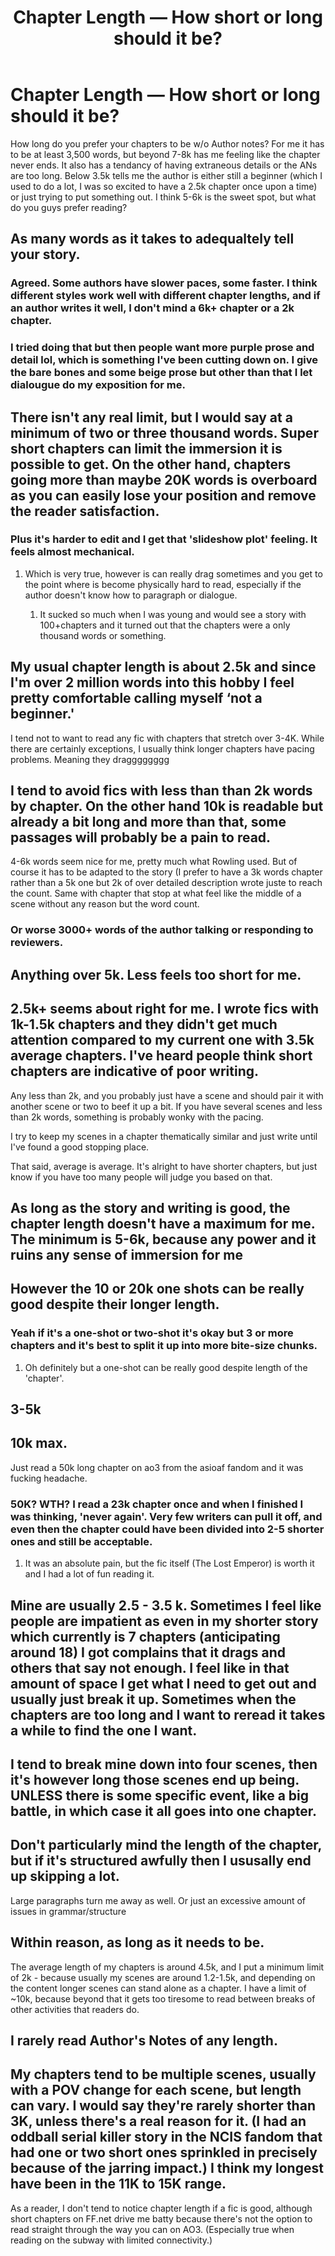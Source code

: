 #+TITLE: Chapter Length — How short or long should it be?

* Chapter Length — How short or long should it be?
:PROPERTIES:
:Author: YOB1997
:Score: 17
:DateUnix: 1556111044.0
:DateShort: 2019-Apr-24
:FlairText: Discussion
:END:
How long do you prefer your chapters to be w/o Author notes? For me it has to be at least 3,500 words, but beyond 7-8k has me feeling like the chapter never ends. It also has a tendancy of having extraneous details or the ANs are too long. Below 3.5k tells me the author is either still a beginner (which I used to do a lot, I was so excited to have a 2.5k chapter once upon a time) or just trying to put something out. I think 5-6k is the sweet spot, but what do you guys prefer reading?


** As many words as it takes to adequaltely tell your story.
:PROPERTIES:
:Author: viol8er
:Score: 16
:DateUnix: 1556118200.0
:DateShort: 2019-Apr-24
:END:

*** Agreed. Some authors have slower paces, some faster. I think different styles work well with different chapter lengths, and if an author writes it well, I don't mind a 6k+ chapter or a 2k chapter.
:PROPERTIES:
:Author: Locked_Key
:Score: 4
:DateUnix: 1556124219.0
:DateShort: 2019-Apr-24
:END:


*** I tried doing that but then people want more purple prose and detail lol, which is something I've been cutting down on. I give the bare bones and some beige prose but other than that I let dialougue do my exposition for me.
:PROPERTIES:
:Author: YOB1997
:Score: 2
:DateUnix: 1556121228.0
:DateShort: 2019-Apr-24
:END:


** There isn't any real limit, but I would say at a minimum of two or three thousand words. Super short chapters can limit the immersion it is possible to get. On the other hand, chapters going more than maybe 20K words is overboard as you can easily lose your position and remove the reader satisfaction.
:PROPERTIES:
:Author: RisingEarth
:Score: 8
:DateUnix: 1556115508.0
:DateShort: 2019-Apr-24
:END:

*** Plus it's harder to edit and I get that 'slideshow plot' feeling. It feels almost mechanical.
:PROPERTIES:
:Author: YOB1997
:Score: 2
:DateUnix: 1556121278.0
:DateShort: 2019-Apr-24
:END:

**** Which is very true, however is can really drag sometimes and you get to the point where is become physically hard to read, especially if the author doesn't know how to paragraph or dialogue.
:PROPERTIES:
:Author: 2liveanotherday
:Score: 1
:DateUnix: 1556134988.0
:DateShort: 2019-Apr-25
:END:

***** It sucked so much when I was young and would see a story with 100+chapters and it turned out that the chapters were a only thousand words or something.
:PROPERTIES:
:Author: Garanar
:Score: 1
:DateUnix: 1556145732.0
:DateShort: 2019-Apr-25
:END:


** My usual chapter length is about 2.5k and since I'm over 2 million words into this hobby I feel pretty comfortable calling myself ‘not a beginner.'

I tend not to want to read any fic with chapters that stretch over 3-4K. While there are certainly exceptions, I usually think longer chapters have pacing problems. Meaning they dragggggggg
:PROPERTIES:
:Author: Colubrina_
:Score: 7
:DateUnix: 1556115073.0
:DateShort: 2019-Apr-24
:END:


** I tend to avoid fics with less than than 2k words by chapter. On the other hand 10k is readable but already a bit long and more than that, some passages will probably be a pain to read.

4-6k words seem nice for me, pretty much what Rowling used. But of course it has to be adapted to the story (I prefer to have a 3k words chapter rather than a 5k one but 2k of over detailed description wrote juste to reach the count. Same with chapter that stop at what feel like the middle of a scene without any reason but the word count.
:PROPERTIES:
:Author: PlusMortgage
:Score: 4
:DateUnix: 1556125187.0
:DateShort: 2019-Apr-24
:END:

*** Or worse 3000+ words of the author talking or responding to reviewers.
:PROPERTIES:
:Author: Garanar
:Score: 1
:DateUnix: 1556145807.0
:DateShort: 2019-Apr-25
:END:


** Anything over 5k. Less feels too short for me.
:PROPERTIES:
:Author: nauze18
:Score: 3
:DateUnix: 1556128257.0
:DateShort: 2019-Apr-24
:END:


** 2.5k+ seems about right for me. I wrote fics with 1k-1.5k chapters and they didn't get much attention compared to my current one with 3.5k average chapters. I've heard people think short chapters are indicative of poor writing.

Any less than 2k, and you probably just have a scene and should pair it with another scene or two to beef it up a bit. If you have several scenes and less than 2k words, something is probably wonky with the pacing.

I try to keep my scenes in a chapter thematically similar and just write until I've found a good stopping place.

That said, average is average. It's alright to have shorter chapters, but just know if you have too many people will judge you based on that.
:PROPERTIES:
:Author: wise_himmel
:Score: 3
:DateUnix: 1556133290.0
:DateShort: 2019-Apr-24
:END:


** As long as the story and writing is good, the chapter length doesn't have a maximum for me. The minimum is 5-6k, because any power and it ruins any sense of immersion for me
:PROPERTIES:
:Author: Rectroy
:Score: 2
:DateUnix: 1556126125.0
:DateShort: 2019-Apr-24
:END:


** However the 10 or 20k one shots can be really good despite their longer length.
:PROPERTIES:
:Author: 2liveanotherday
:Score: 2
:DateUnix: 1556135072.0
:DateShort: 2019-Apr-25
:END:

*** Yeah if it's a one-shot or two-shot it's okay but 3 or more chapters and it's best to split it up into more bite-size chunks.
:PROPERTIES:
:Author: YOB1997
:Score: 1
:DateUnix: 1556136916.0
:DateShort: 2019-Apr-25
:END:

**** Oh definitely but a one-shot can be really good despite length of the 'chapter'.
:PROPERTIES:
:Author: 2liveanotherday
:Score: 1
:DateUnix: 1556137019.0
:DateShort: 2019-Apr-25
:END:


** 3-5k
:PROPERTIES:
:Author: Lord_Anarchy
:Score: 1
:DateUnix: 1556122285.0
:DateShort: 2019-Apr-24
:END:


** 10k max.

Just read a 50k long chapter on ao3 from the asioaf fandom and it was fucking headache.
:PROPERTIES:
:Author: raapster
:Score: 1
:DateUnix: 1556142489.0
:DateShort: 2019-Apr-25
:END:

*** 50K? WTH? I read a 23k chapter once and when I finished I was thinking, 'never again'. Very few writers can pull it off, and even then the chapter could have been divided into 2-5 shorter ones and still be acceptable.
:PROPERTIES:
:Author: YOB1997
:Score: 1
:DateUnix: 1556142755.0
:DateShort: 2019-Apr-25
:END:

**** It was an absolute pain, but the fic itself (The Lost Emperor) is worth it and I had a lot of fun reading it.
:PROPERTIES:
:Author: raapster
:Score: 1
:DateUnix: 1556149652.0
:DateShort: 2019-Apr-25
:END:


** Mine are usually 2.5 - 3.5 k. Sometimes I feel like people are impatient as even in my shorter story which currently is 7 chapters (anticipating around 18) I got complains that it drags and others that say not enough. I feel like in that amount of space I get what I need to get out and usually just break it up. Sometimes when the chapters are too long and I want to reread it takes a while to find the one I want.
:PROPERTIES:
:Author: pandaako
:Score: 1
:DateUnix: 1556145604.0
:DateShort: 2019-Apr-25
:END:


** I tend to break mine down into four scenes, then it's however long those scenes end up being. UNLESS there is some specific event, like a big battle, in which case it all goes into one chapter.
:PROPERTIES:
:Author: kopikuchi
:Score: 1
:DateUnix: 1556147462.0
:DateShort: 2019-Apr-25
:END:


** Don't particularly mind the length of the chapter, but if it's structured awfully then I ususally end up skipping a lot.

Large paragraphs turn me away as well. Or just an excessive amount of issues in grammar/structure
:PROPERTIES:
:Author: UnhappyPenguin_
:Score: 1
:DateUnix: 1556147579.0
:DateShort: 2019-Apr-25
:END:


** Within reason, as long as it needs to be.

The average length of my chapters is around 4.5k, and I put a minimum limit of 2k - because usually my scenes are around 1.2-1.5k, and depending on the content longer scenes can stand alone as a chapter. I have a limit of ~10k, because beyond that it gets too tiresome to read between breaks of other activities that readers do.
:PROPERTIES:
:Author: StrangeReport
:Score: 1
:DateUnix: 1556147856.0
:DateShort: 2019-Apr-25
:END:


** I rarely read Author's Notes of any length.
:PROPERTIES:
:Author: raveninthewind84
:Score: 1
:DateUnix: 1556163810.0
:DateShort: 2019-Apr-25
:END:


** My chapters tend to be multiple scenes, usually with a POV change for each scene, but length can vary. I would say they're rarely shorter than 3K, unless there's a real reason for it. (I had an oddball serial killer story in the NCIS fandom that had one or two short ones sprinkled in precisely because of the jarring impact.) I think my longest have been in the 11K to 15K range.

As a reader, I don't tend to notice chapter length if a fic is good, although short chapters on FF.net drive me batty because there's not the option to read straight through the way you can on AO3. (Especially true when reading on the subway with limited connectivity.)
:PROPERTIES:
:Author: idahoblackberry
:Score: 1
:DateUnix: 1556177912.0
:DateShort: 2019-Apr-25
:END:
